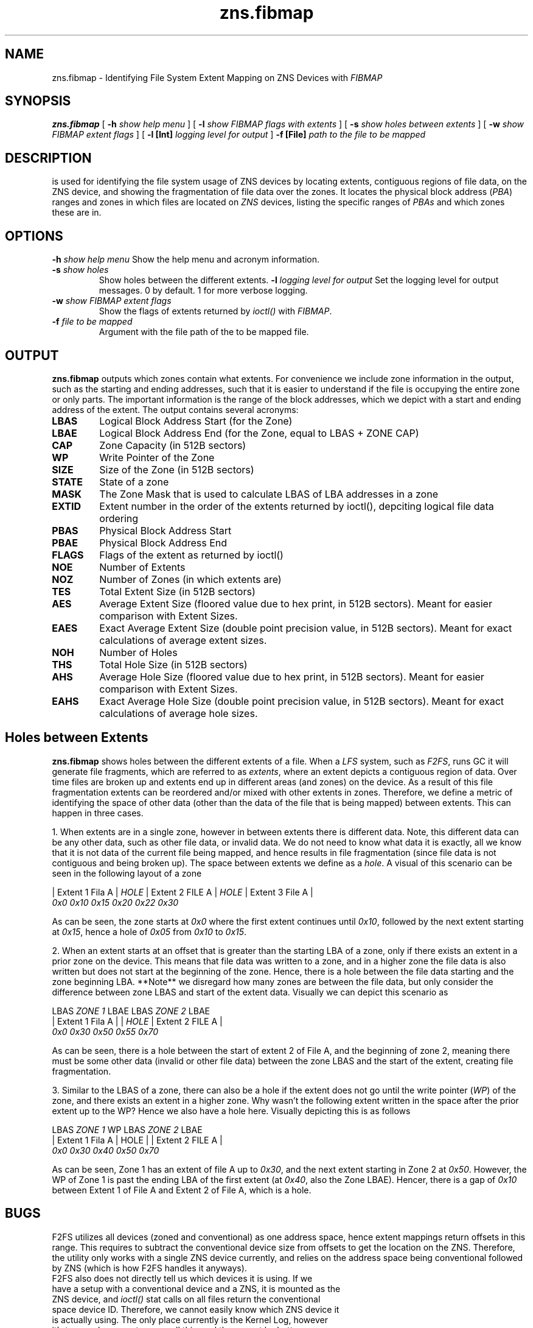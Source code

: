 .TH zns.fibmap 8

.SH NAME
zns.fibmap \- Identifying File System Extent Mapping on ZNS Devices with \fIFIBMAP\fP

.SH SYNOPSIS
.B zns.fibmap
[
.B \-h
.I show help menu
]
[
.B \-l
.I show \fIFIBMAP\fP flags with extents
]
[
.B \-s
.I show holes between extents
]
[
.B \-w 
.I show \fIFIBMAP\fP extent flags
]
[
.B \-l [Int]
.I logging level for output
]
.B \-f [File]
.I path to the file to be mapped

.SH DESCRIPTION
is used for identifying the file system usage of ZNS devices by locating extents, contiguous regions of file data, on the ZNS device, and showing the fragmentation of file data over the zones. It locates the physical block address (\fIPBA\fP) ranges and zones in which files are located on \fIZNS\fP devices, listing the specific ranges of \fIPBAs\fP and which zones these are in. 

.SH OPTIONS
.BI \-h " show help menu"
Show the help menu and acronym information.
.TP
.BI \-s " show holes"
Show holes between the different extents.
.BI \-l " logging level for output"
Set the logging level for output messages. 0 by default. 1 for more verbose logging.
.TP
.BI \-w " show \fIFIBMAP\fP extent flags"
Show the flags of extents returned by \fIioctl()\fP with \fIFIBMAP\fP.
.TP
.TP
.BI \-f " file to be mapped"
Argument with the file path of the to be mapped file.

.SH OUTPUT
.B zns.fibmap
outputs which zones contain what extents. For convenience we include zone information in the output, such as the starting and ending addresses, such that it is easier to understand if the file is occupying the entire zone or only parts. The important information is the range of the block addresses, which we depict with a start and ending address of the extent. The output contains several acronyms:
.TP

.BI LBAS
Logical Block Address Start (for the Zone)
.TP
.BI LBAE
Logical Block Address End (for the Zone, equal to LBAS + ZONE CAP)
.TP
.BI CAP
Zone Capacity (in 512B sectors)
.TP
.BI WP
Write Pointer of the Zone
.TP
.BI SIZE
Size of the Zone (in 512B sectors)
.TP
.BI STATE
State of a zone
.TP
.BI MASK
The Zone Mask that is used to calculate LBAS of LBA addresses in a zone
.TP
.BI EXTID
Extent number in the order of the extents returned by ioctl(), depciting logical file data ordering
.TP
.BI PBAS
Physical Block Address Start
.TP
.BI PBAE
Physical Block Address End 
.TP
.BI FLAGS
Flags of the extent as returned by ioctl()
.TP
.BI NOE
Number of Extents
.TP
.BI NOZ
Number of Zones (in which extents are)
.TP
.BI TES
Total Extent Size (in 512B sectors)
.TP
.BI AES
Average Extent Size (floored value due to hex print, in 512B sectors). Meant for easier comparison with Extent Sizes.
.TP
.BI EAES
Exact Average Extent Size (double point precision value, in 512B sectors). Meant for exact calculations of average extent sizes.
.TP
.BI NOH
Number of Holes
.TP
.BI THS
Total Hole Size (in 512B sectors)
.TP
.BI AHS
Average Hole Size (floored value due to hex print, in 512B sectors). Meant for easier comparison with Extent Sizes.
.TP
.BI EAHS
Exact Average Hole Size (double point precision value, in 512B sectors). Meant for exact calculations of average hole sizes.

.SH Holes between Extents
.B zns.fibmap
shows holes between the different extents of a file. When a \fILFS\fP system, such as \fIF2FS\fP, runs GC it will generate file fragments, which are referred to as \fIextents\fP, where an extent depicts a contiguous region of data. Over time files are broken up and extents end up in different areas (and zones) on the device. As a result of this file fragmentation extents can be reordered and/or mixed with other extents in zones. Therefore, we define a metric of identifying the space of other data (other than the data of the file that is being mapped) between extents. This can happen in three cases.
.PP
1. When extents are in a single zone, however in between extents there is different data. Note, this different data can be any other data, such as other file data, or invalid data. We do not need to know what data it is exactly, all we know that it is not data of the current file being mapped, and hence results in file fragmentation (since file data is not contiguous and being broken up). The space between extents we define as a \fIhole\fP. A visual of this scenario can be seen in the following layout of a zone

    | Extent 1 Fila A | \fIHOLE\fP | Extent 2 FILE A | \fIHOLE\fP | Extent 3 File A |
    \fI0x0\fP               \fI0x10\fP  \fI0x15\fP              \fI0x20\fP   \fI0x22\fP              \fI0x30\fP
.PP
As can be seen, the zone starts at \fI0x0\fP where the first extent continues until \fI0x10\fP, followed by the next extent starting at \fI0x15\fP, hence a hole of \fI0x05\fP from \fI0x10\fP to \fI0x15\fP.
.PP
2. When an extent starts at an offset that is greater than the starting LBA of a zone, only if there exists an extent in a prior zone on the device. This means that file data was written to a zone, and in a higher zone the file data is also written but does not start at the beginning of the zone. Hence, there is a hole between the file data starting and the zone beginning LBA. **Note** we disregard how many zones are between the file data, but only consider the difference between zone LBAS and start of the extent data. Visually we can depict this scenario as
.PP
    LBAS   \fIZONE 1\fP    LBAE          LBAS       \fIZONE 2\fP        LBAE
    | Extent 1 Fila A |             | \fIHOLE\fP | Extent 2 FILE A | 
    \fI0x0\fP              \fI0x30\fP          \fI0x50\fP   \fI0x55\fP              \fI0x70\fP
.PP
As can be seen, there is a hole between the start of extent 2 of File A, and the beginning of zone 2, meaning there must be some other data (invalid or other file data) between the zone LBAS and the start of the extent, creating file fragmentation.
.PP
3. Similar to the LBAS of a zone, there can also be a hole if the extent does not go until the write pointer (\fIWP\fP) of the zone, and there exists an extent in a higher zone. Why wasn't the following extent written in the space after the prior extent up to the WP? Hence we also have a hole here. Visually depicting this is as follows
.PP
    LBAS        \fIZONE 1\fP       WP    LBAS     \fIZONE 2\fP     LBAE
    | Extent 1 Fila A | HOLE |       |  Extent 2 FILE A  | 
    \fI0x0\fP              \fI0x30\fP   \fI0x40\fP    \fI0x50\fP                \fI0x70\fP
.PP
As can be seen, Zone 1 has an extent of file A up to \fI0x30\fP, and the next extent starting in Zone 2 at \fI0x50\fP. However, the WP of Zone 1 is past the ending LBA of the first extent (at \fI0x40\fP, also the Zone LBAE). Hencer, there is a gap of \fI0x10\fP between Extent 1 of File A and Extent 2 of File A, which is a hole.

.SH BUGS
F2FS utilizes all devices (zoned and conventional) as one address space, hence extent mappings return offsets in this range. This requires to subtract the conventional device size from offsets to get the location on the ZNS. Therefore, the utility only works with a single ZNS device currently, and relies on the address space being conventional followed by ZNS (which is how F2FS handles it anyways). 
.TP
F2FS also does not directly tell us which devices it is using. If we have a setup with a conventional device and a ZNS, it is mounted as the ZNS device, and \fIioctl()\fP stat calls on all files return the conventional space device ID. Therefore, we cannot easily know which ZNS device it is actually using. The only place currently is the Kernel Log, however it's too cumbersome to parse all this, and there must be better ways. Therefore, program will currently ask the user for the associated ZNS devices.
.TP
Extents that are out of the address range for the ZNS device are not included in the statistics (e.g., when F2FS uses inline data the extent is not on the ZNS but the conventional block device). We still show a warning about such as extents and their info.

.SH AUTHORS
The code was written by Nick Tehrany <tehrany.nick@gmail.com>.

.SH AVAILABILITY
.B zns.fibmap
is available from https://github.com/nicktehrany/zns-tools.git

.SH SEE ALSO
.BR zns.segmap(8)
